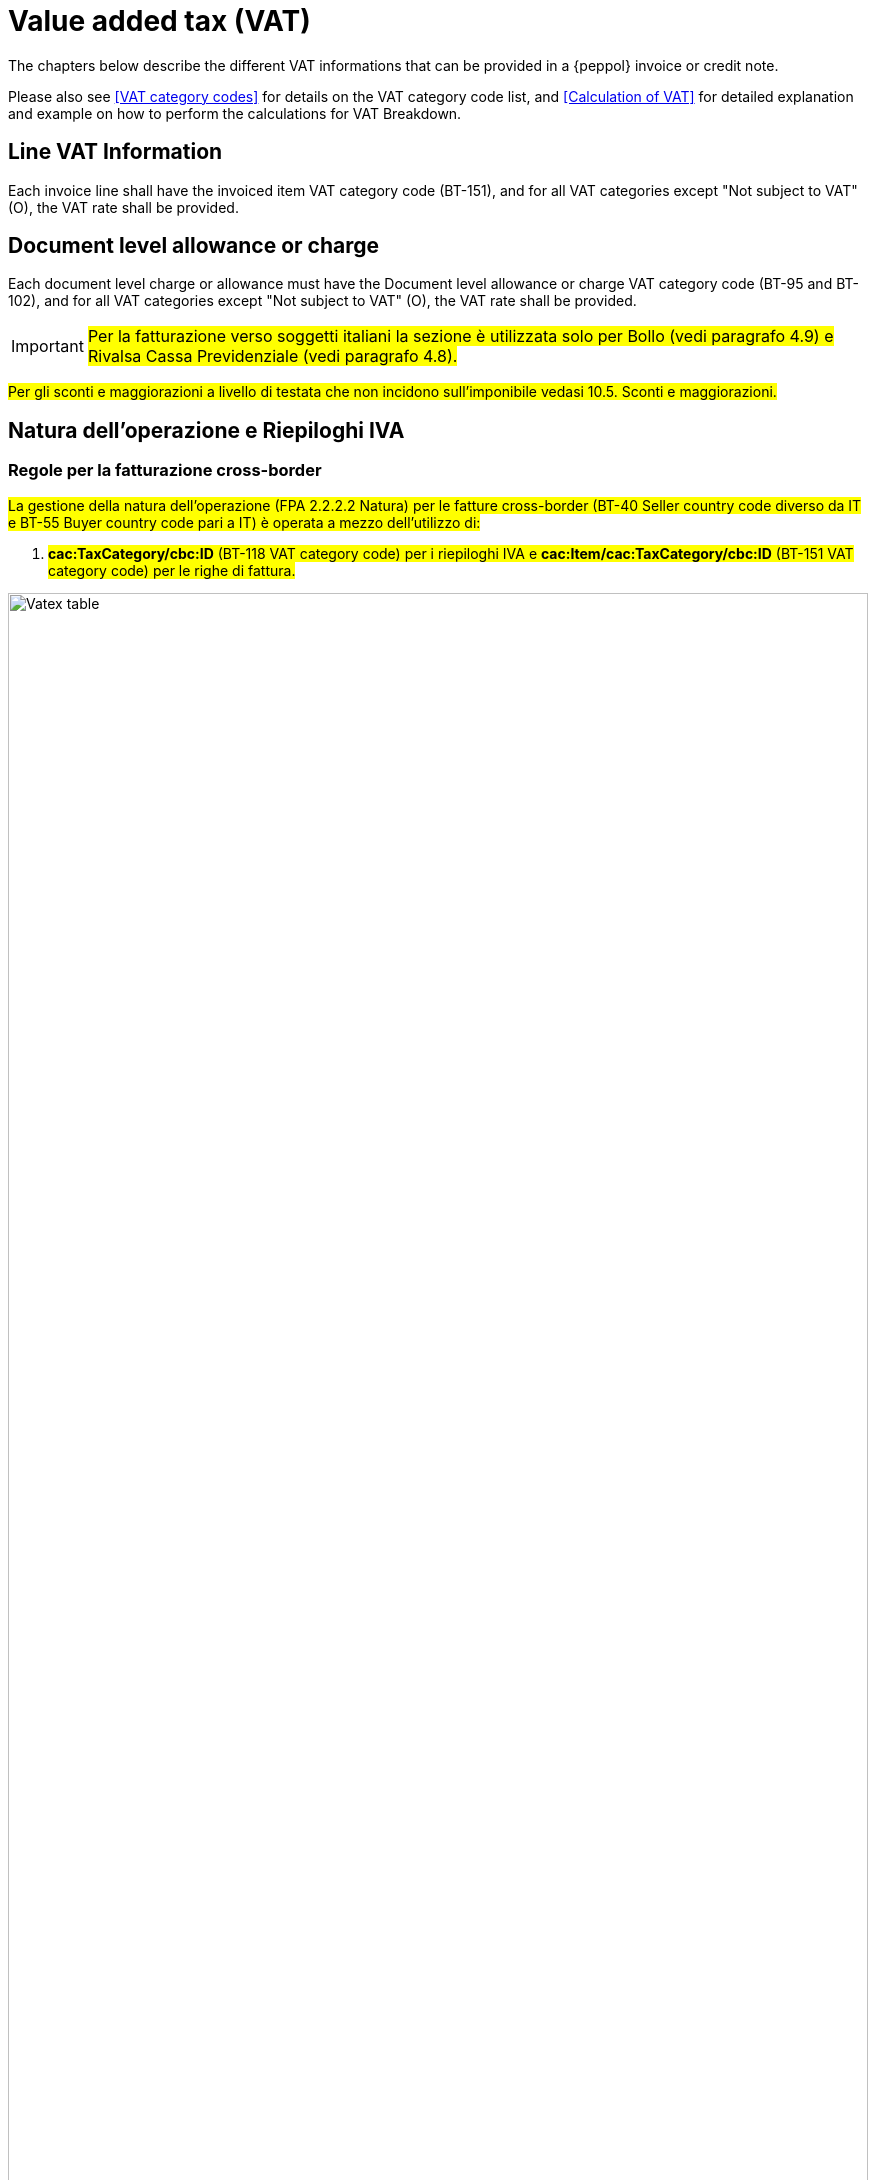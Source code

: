 
= Value added tax (VAT)

The chapters below describe the different VAT informations that can be provided in a {peppol} invoice or credit note.

Please also see <<VAT category codes>> for details on the VAT category code list, and <<Calculation of VAT>> for detailed explanation and example on how to perform the calculations for VAT Breakdown.

== Line VAT Information

Each invoice line shall have the invoiced item VAT category code (BT-151), and for all VAT categories except "Not subject to VAT" (O), the VAT rate shall be provided.

== Document level allowance or charge

Each document level charge or allowance must have the Document level allowance or charge VAT category code (BT-95 and BT-102), and for all VAT categories except "Not subject to VAT" (O), the VAT rate shall be provided.

[IMPORTANT]
#Per la fatturazione verso soggetti italiani la sezione è utilizzata solo per Bollo (vedi paragrafo 4.9) e Rivalsa Cassa Previdenziale (vedi paragrafo 4.8).#

#Per gli sconti e maggiorazioni a livello di testata che non incidono sull’imponibile vedasi 10.5. Sconti e maggiorazioni.#

== Natura dell'operazione e Riepiloghi IVA

=== Regole per la fatturazione cross-border

#La gestione della natura dell’operazione (FPA 2.2.2.2 Natura) per le fatture cross-border (BT-40 Seller country code diverso da IT e BT-55 Buyer country code pari a IT)  è operata a mezzo dell’utilizzo di:#

1.	#*cac:TaxCategory/cbc:ID* (BT-118 VAT category code) per i riepiloghi IVA e *cac:Item/cac:TaxCategory/cbc:ID* (BT-151 VAT category code) per le righe di fattura.#

.Tabella di relazione tra natura, VAT Category Code e VAT exemption reason code
image::../../../images/vatex-table-cross-table.png[Vatex table, width=100%, pdfwidth=100%, scaledwidth=100%]

=== Regole per la fatturazione domestica

#La gestione della natura dell'operazione (FPA 2.2.2.2 Natura) per le fatture domestiche (BT-40 Seller country code pari a IT e BT-55 Buyer country code pari a IT) è operata a mezzo dell’utilizzo di:# +


1.	#*cac:TaxCategory/cbc:ID* (BT-118 VAT category code) per i riepiloghi IVA e *cac:Item/cac:TaxCategory/cbc:ID* (BT-151 VAT category code) per le righe di fattura;#
2.	#*cbc:TaxExemptionReason* (BT-120 VAT exemption reason text) per i riepiloghi IVA, in cui viene inserita il codice natura secondo le specifiche FatturaPA ed il Riferimento Normativo;#
3.	#*cbc:TaxExemptionReasonCode* (BT-121 VAT exemption reason code) per i riepiloghi IVA, cosiddetta tabella VATEX;#
4.	#*cac:AdditionalItemProperty/cbc:Name* (BT-160) e *cac:AdditionalItemProperty/cbc:Value* (BT-161) per indicare la natura a livello di riga di fattura . L’item attribute name viene valorizzato con la stringa “NATURA”, l’item attribute value con il codice natura secondo le specifiche FatturaPA.# +

[NOTE]
Trattasi di CIUS domestica (DC)


.Tabella di relazione tra natura, VAT Category Code e VAT exemption reason code
image::../../../images/vatex-table.png[Vatex table, width=100%, pdfwidth=100%, scaledwidth=100%]

One VAT Breakdown shall be provided for each distinct combination of VAT category code and VAT rate found in either the line VAT information or the Document level allowance or charges. For some VAT categories, the VAT rate shall be zero, and hence the rate is not needed in order to group the VAT Breakdown for these.

Please note that for the VAT rate, only significant decimals should be considered, i.e any difference in trailing zeros should not result in different VAT breakdowns.

[IMPORTANT]
#Non è possibile inserire nella medesima fattura operazioni con il medesimo Tax Category ID (BT-118 VAT category code) e natura differente.#


_Esempio:_
====
Riga 1 della fattura ha categoria IVA = S e aliquota IVA = *25,00* +
Riga 2 della fattura ha categoria IVA = S e aliquota IVA = *25,00* +
Questo dovrebbe originare un singolo riepilogo IVA.
====

Per altri dettagli vedi anche il paragrafo <<anchor-11,9.4. Calcolo dell’IVA>>.

=== #Caso 1 - natura diversa da N1 – esempio riferito ad un’operazione in regime di reverse charge#

[source, xml, indent=0]
----
<cac:TaxTotal>
  <cbc:TaxAmount currencyID="EUR">0.00</cbc:TaxAmount>
  <cac:TaxSubtotal>
    <cbc:TaxableAmount currencyID="EUR">100.00</cbc:TaxableAmount>
    <cbc:TaxAmount currencyID="EUR">0.00</cbc:TaxAmount>
    <cac:TaxCategory>
      <cbc:ID>AE</cbc:ID>
    </cac:TaxCategory>
    <cbc:TaxExemptionReasonCode>vatex-eu-ae</cbc:TaxExemptionReasonCode>
    <cbc:TaxExemptionReason>N6.3#Art.16,co.6,lett.a (prestazioni di servizi rese dai subappaltatori nel settore edilizio)</cbc:TaxExemptionReason>
    <cac:TaxScheme>
      <cbc:ID>VAT</cbc:ID>
    </cac:TaxScheme>
  </cac:TaxSubtotal>
</cac:TaxTotal>
<!-- ... -->
<cac:InvoiceLine>
  <cbc:ID>1</cbc:ID>
  <cbc:InvoicedQuantity unitCode="C62">1</cbc:InvoicedQuantity>
  <cbc:LineExtensionAmount currencyID="EUR">100.00</cbc:LineExtensionAmount>
  <cac:Item>
    <cbc:Description>Inversione contabile</cbc:Description>
    <cbc:Name>Subappalto nel settore edile</cbc:Name>
    <cac:ClassifiedTaxCategory>
      <cbc:ID>AE</cbc:ID>
      <cac:TaxScheme>
        <cbc:ID>VAT</cbc:ID>
      </cac:TaxScheme>
    </cac:ClassifiedTaxCategory>
    <cac:AdditionalItemProperty>
      <cbc:Name>NATURA</cbc:Name>
      <cbc:Value>N6.3</cbc:Value>
    </cac:AdditionalItemProperty>
  </cac:Item>
  <cac:Price>
    <cbc:PriceAmount currencyID="EUR">100.00</cbc:PriceAmount>
  </cac:Price>
----

=== #Caso 2 - natura N1 – esempio riferito ad un’operazione esclusa#

[source, xml, indent=0]
----
<cac:TaxTotal>
  <cbc:TaxAmount currencyID="EUR">0.00</cbc:TaxAmount>
  <cac:TaxSubtotal>
    <cbc:TaxableAmount currencyID="EUR">100.00</cbc:TaxableAmount>
    <cbc:TaxAmount currencyID="EUR">0.00</cbc:TaxAmount>
    <cac:TaxCategory>
      <cbc:ID>Z</cbc:ID>
      <cbc:Percent>0</cbc:Percent>
    </cac:TaxCategory>
    <cac:TaxScheme>
      <cbc:ID>VAT</cbc:ID>
    </cac:TaxScheme>
  </cac:TaxSubtotal>
</cac:TaxTotal>
<!-- ... -->
<cac:InvoiceLine>
  <cbc:ID>1</cbc:ID>
  <cbc:InvoicedQuantity unitCode="C62">5</cbc:InvoicedQuantity>
  <cbc:LineExtensionAmount currencyID="EUR">100.00</cbc:LineExtensionAmount>
  <cac:Item>
    <cbc:Name>Importo degli imballaggi</cbc:Name>
    <cac:ClassifiedTaxCategory>
      <cbc:ID>Z</cbc:ID>
      <cbc:Percent>0</cbc:Percent>
      <cac:TaxScheme>
        <cbc:ID>VAT</cbc:ID>
      </cac:TaxScheme>
    </cac:ClassifiedTaxCategory>
    <cac:AdditionalItemProperty>
      <cbc:Name>NATURA</cbc:Name>
      <cbc:Value>N1</cbc:Value>
    </cac:AdditionalItemProperty>
  </cac:Item>
  <cac:Price>
    <cbc:PriceAmount currencyID="EUR">20.00</cbc:PriceAmount>
    <cbc:BaseQuantity unitCode="C62">1</cbc:BaseQuantity>
  </cac:Price>
</cac:InvoiceLine>
----
== Invoice total VAT amount

The invoice total VAT amount (BT-110) is the sum of all VAT Category VAT amounts (BT-117)

== #Data operazione ed esigibilità IVA#

La gestione della data operazione e dell’esigibilità IVA è operata a mezzo dell’utilizzo di: +

1.	*cbc:IssueDate* (BT-2 Invoice issue date);
2.	*cac:InvoicePeriod/cbc:DescriptionCode* (BT-8 Value added tax point date code);
3.	*cbc:ActualDeliveryDate* (BT-72 Actual delivery date);
4.	*cac:TaxCategory/cbc:ID* (BT-118 VAT category code); +

Si evidenziano 6 casi distinti.

=== Caso 1 - Esigibilità immediata, data fattura coincide con data operazione +

In questo caso il *cbc:IssueDate* (BT-2 Invoice issue date) viene valorizzato con data fattura/data operazione e il *cac:InvoicePeriod/cbc:DescriptionCode* (BT-8 Value added tax point date code) viene valorizzato con “3” (ovvero Invoice document issue time).

[source, xml, indent=0]
----
<cbc:IssueDate>2020-02-07</cbc:IssueDate>
<cac:InvoicePeriod>
  <cbc:DescriptionCode>3</cbc:DescriptionCode>
</cac:InvoicePeriod>
<cac:TaxTotal>
  <cbc:TaxAmount currencyID="EUR">22.00</cbc:TaxAmount>
  <cac:TaxSubtotal>
    <cbc:TaxableAmount currencyID="EUR">100.00</cbc:TaxableAmount>
    <cbc:TaxAmount currencyID="EUR">22.00</cbc:TaxAmount>
    <cac:TaxCategory>
      <cbc:ID>S</cbc:ID>
      <cbc:Percent>22</cbc:Percent>
    </cac:TaxCategory>
    <cac:TaxScheme>
      <cbc:ID>VAT</cbc:ID>
    </cac:TaxScheme>
  </cac:TaxSubtotal>
</cac:TaxTotal>
----


=== Caso 2 - Esigibilità immediata, data fattura non coincidente con data operazione

In questo caso il *cbc:IssueDate* (BT-2 Invoice issue date) viene valorizzato con data fattura, il *cac:InvoicePeriod/cbc:DescriptionCode* (BT-8 Value added tax point date code) viene valorizzato con “35” (ovvero Delivery date, actual) ed il *cbc:ActualDeliveryDate* (BT-72 Actual delivery date) viene valorizzato con la data operazione.

[source, xml, indent=0]
----
<cbc:IssueDate>2020-01-20</cbc:IssueDate>
<!-- ... -->
<cac:InvoicePeriod>
  <cbc:DescriptionCode>35</cbc:DescriptionCode>
</cac:InvoicePeriod>
<!-- ... -->
<cac:Delivery>
  <cbc:ActualDeliveryDate>2020-01-15</cbc:ActualDeliveryDate>
</cac:Devlivery>
<!-- ... -->
<cac:TaxTotal>
  <cbc:TaxAmount currencyID="EUR">22.00</cbc:TaxAmount>
  <cac:TaxSubtotal>
    <cbc:TaxableAmount currencyID="EUR">100.00</cbc:TaxableAmount>
    <cbc:TaxAmount currencyID="EUR">22.00</cbc:TaxAmount>
    <cac:TaxCategory>
      <cbc:ID>S</cbc:ID>
      <cbc:Percent>22</cbc:Percent>
    </cac:TaxCategory>
    <cac:TaxScheme>
      <cbc:ID>VAT</cbc:ID>
    </cac:TaxScheme>
  </cac:TaxSubtotal>
</cac:TaxTotal>
----


=== Caso 3 - Esigibilità differita, data fattura coincide con data operazione

In questo caso il *cbc:IssueDate* (BT-2 Invoice issue date) viene valorizzato con data fattura/data operazione e il *cac:InvoicePeriod/cbc:DescriptionCode* (BT-8 Value added tax point date code) viene valorizzato con “432” (ovvero Paid to date).


[source, xml, indent=0]
----
<cbc:IssueDate>2020-02-07</cbc:IssueDate>
<!-- ... -->
<cac:InvoicePeriod>
  <cbc:DescriptionCode>432</cbc:DescriptionCode>
</cac:InvoicePeriod>
<!-- ... -->
<cac:TaxTotal>
  <cbc:TaxAmount currencyID="EUR">22.00</cbc:TaxAmount>
  <cac:TaxSubtotal>
    <cbc:TaxableAmount currencyID="EUR">100.00</cbc:TaxableAmount>
    <cbc:TaxAmount currencyID="EUR">22.00</cbc:TaxAmount>
    <cac:TaxCategory>
      <cbc:ID>S</cbc:ID>
      <cbc:Percent>22</cbc:Percent>
    </cac:TaxCategory>
    <cac:TaxScheme>
      <cbc:ID>VAT</cbc:ID>
    </cac:TaxScheme>
  </cac:TaxSubtotal>
</cac:TaxTotal>
----



=== Caso 4 - Esigibilità differita, data fattura non coincidente con data operazione

In questo caso il *cbc:IssueDate* (BT-2 Invoice issue date) viene valorizzato con data fattura, il *cac:InvoicePeriod/cbc:DescriptionCode* (BT-8 Value added tax point date code) viene valorizzato con “432” (ovvero Paid to date) ed il *cbc:ActualDeliveryDate* (BT-72 Actual delivery date) viene valorizzato con la data operazione.


[source, xml, indent=0]
----
<cbc:IssueDate>2020-01-20</cbc:IssueDate>
<!-- ... -->
<cac:InvoicePeriod>
  <cbc:DescriptionCode>432</cbc:DescriptionCode>
</cac:InvoicePeriod>
<!-- ... -->
<cac:Delivery>
  <cbc:ActualDeliveryDate>2020-01-15</cbc:ActualDeliveryDate>
</cac:Devlivery>
<!-- ... -->
<cac:TaxTotal>
  <cbc:TaxAmount currencyID="EUR">22.00</cbc:TaxAmount>
  <cac:TaxSubtotal>
    <cbc:TaxableAmount currencyID="EUR">100.00</cbc:TaxableAmount>
    <cbc:TaxAmount currencyID="EUR">22.00</cbc:TaxAmount>
    <cac:TaxCategory>
      <cbc:ID>S</cbc:ID>
      <cbc:Percent>22</cbc:Percent>
    </cac:TaxCategory>
    <cac:TaxScheme>
      <cbc:ID>VAT</cbc:ID>
    </cac:TaxScheme>
  </cac:TaxSubtotal>
</cac:TaxTotal>
----


=== Caso 5 – Split payment, data fattura coincide con data operazione

In questo caso il *cbc:IssueDate* (BT-2 Invoice issue date) viene valorizzato con data fattura/data operazione, il *cac:InvoicePeriod/cbc:DescriptionCode* (BT-8 Value added tax point date code) è lasciato vuoto e il *cac:TaxCategory/cbc:ID* (BT-118 VAT category code) viene valorizzato con “B” (ovvero split payment).


[source, xml, indent=0]
----
<cbc:IssueDate>2020-02-07</cbc:IssueDate>
<!-- ... -->
<cac:TaxTotal>
  <cbc:TaxAmount currencyID="EUR">22.00</cbc:TaxAmount>
  <cac:TaxSubtotal>
    <cbc:TaxableAmount currencyID="EUR">100.00</cbc:TaxableAmount>
    <cbc:TaxAmount currencyID="EUR">22.00</cbc:TaxAmount>
    <cac:TaxCategory>
      <cbc:ID>B</cbc:ID>
      <cbc:Percent>22</cbc:Percent>
    </cac:TaxCategory>
    <cac:TaxScheme>
      <cbc:ID>VAT</cbc:ID>
    </cac:TaxScheme>
  </cac:TaxSubtotal>
</cac:TaxTotal>
----




=== Caso 6 – Split payment, data fattura non coincidente con data operazione

In questo caso il *cbc:IssueDate* (BT-2 Invoice issue date) viene valorizzato con la data fattura, il *cac:InvoicePeriod/cbc:DescriptionCode* (BT-8 Value added tax point date code) è lasciato vuoto, il *cbc:ActualDeliveryDate* (BT-72 Actual delivery date) viene valorizzato con la data operazione ed il *cac:TaxCategory/cbc:ID* (BT-118 VAT category code) viene valorizzato con “B” (ovvero split payment).


[source, xml, indent=0]
----
<cbc:IssueDate>2020-01-20</cbc:IssueDate>
<!-- ... -->
<cac:Delivery>
  <cbc:ActualDeliveryDate>2020-01-15</cbc:ActualDeliveryDate>
</cac:Devlivery>
<!-- ... -->
<cac:TaxTotal>
  <cbc:TaxAmount currencyID="EUR">22.00</cbc:TaxAmount>
  <cac:TaxSubtotal>
    <cbc:TaxableAmount currencyID="EUR">100.00</cbc:TaxableAmount>
    <cbc:TaxAmount currencyID="EUR">22.00</cbc:TaxAmount>
    <cac:TaxCategory>
      <cbc:ID>B</cbc:ID>
      <cbc:Percent>22</cbc:Percent>
    </cac:TaxCategory>
    <cac:TaxScheme>
      <cbc:ID>VAT</cbc:ID>
    </cac:TaxScheme>
  </cac:TaxSubtotal>
</cac:TaxTotal>
----

